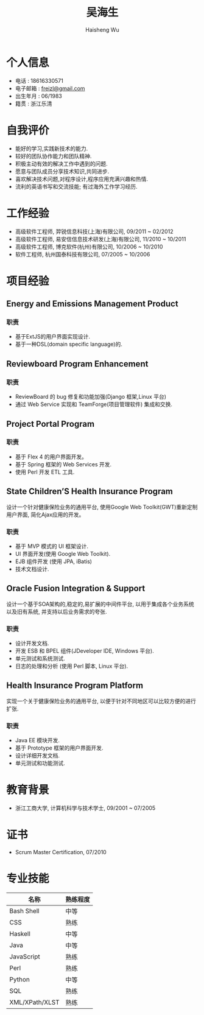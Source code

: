 #+TITLE: 吴海生
#+LANGUAGE: cn
#+AUTHOR: Haisheng Wu
#+EMAIL: freizl@gmail.com
#+STYLE: <link rel="stylesheet" href="./css/default.css" type="text/css"/>
#+OPTIONS: num:nil toc:nil
#+DESCRIPTION: resume, cv

#+LaTeX_CLASS_OPTIONS: [a4paper,12pt]
#+LATEX_HEADER: \usepackage{xltxtra}
#+LATEX_HEADER: \usepackage{resume}
#+LATEX_HEADER: \setmainfont{WenQuanYi Micro Hei}
#+BIND: org-export-latex-tables-centered nil

* 个人信息
  - 电话 : 18616330571
  - 电子邮箱 : [[mailto:freizl@gmail.com][freizl@gmail.com]]
  - 出生年月 : 06/1983
  - 籍贯 : 浙江乐清

#+ATTR_LaTeX: width=0.2\textwidth
[[file:images/1.jpg]]

* 自我评价
  - 能好的学习,实践新技术的能力.
  - 较好的团队协作能力和团队精神.
  - 积极主动有效的解决工作中遇到的问题.
  - 愿意与团队成员分享技术知识,共同进步.
  - 喜欢解决技术问题,对程序设计,程序应用充满兴趣和热情.
  - 流利的英语书写和交流技能; 有过海外工作学习经历.
    
* 工作经验
  - 高级软件工程师, 羿锐信息科技(上海)有限公司, 09/2011 ~ 02/2012
  - 高级软件工程师, 易安信信息技术研发(上海)有限公司, 11/2010 ~ 10/2011
  - 高级软件工程师, 博克软件(杭州)有限公司, 10/2006 ~ 10/2010
  - 软件工程师, 杭州国泰科技有限公司, 07/2005 ~ 10/2006
  
* 项目经验
** Energy and Emissions Management Product
*** 职责
  - 基于ExtJS的用户界面实现设计.
  - 基于一种DSL(domain specific language)的.

** Reviewboard Program Enhancement
*** 职责
  - ReviewBoard 的 bug 修复和功能加强(Django 框架,Linux 平台)
  - 通过 Web Service 实现和 TeamForge(项目管理软件) 集成和交换.

** Project Portal Program
*** 职责
  - 基于 Flex 4 的用户界面开发。
  - 基于 Spring 框架的 Web Services 开发.
  - 使用 Perl 开发 ETL 工具.

** State Children’S Health Insurance Program
设计一个针对健康保险业务的通用平台, 使用Google Web Toolkit(GWT)重新定制用户界面, 简化Ajax应用的开发。
*** 职责
  - 基于 MVP 模式的 UI 框架设计.
  - UI 界面开发(使用 Google Web Toolkit).
  - EJB 组件开发 (使用 JPA, iBatis)
  - 技术文档设计.

** Oracle Fusion Integration & Support
设计一个基于SOA架构的,稳定的,易扩展的中间件平台, 以用于集成各个业务系统以及旧有系统, 并支持以后业务需求的夸张.
*** 职责
  - 设计开发文档.
  - 开发 ESB 和 BPEL 组件(JDeveloper IDE, Windows 平台).
  - 单元测试和系统测试.
  - 日志的处理和分析 (使用 Perl 脚本, Linux 平台).

** Health Insurance Program Platform
实现一个关于健康保险业务的通用平台, 以便于针对不同地区可以比较方便的进行扩张.
*** 职责
  - Java EE 模块开发.
  - 基于 Prototype 框架的用户界面开发.
  - 设计详细开发文档.
  - 单元测试和功能测试.

* 教育背景
  - 浙江工商大学, 计算机科学与技术学士, 09/2001 ~ 07/2005
  
* 证书
  - Scrum Master Certification, 07/2010

* 专业技能
| 名称           | 熟练程度 |
|----------------+----------|
| Bash Shell     | 中等   |
| CSS            | 熟练   |
| Haskell        | 中等   |
| Java           | 中等   |
| JavaScript     | 熟练   |
| Perl           | 熟练   |
| Python         | 中等   |
| SQL            | 熟练   |
| XML/XPath/XLST | 熟练   |

